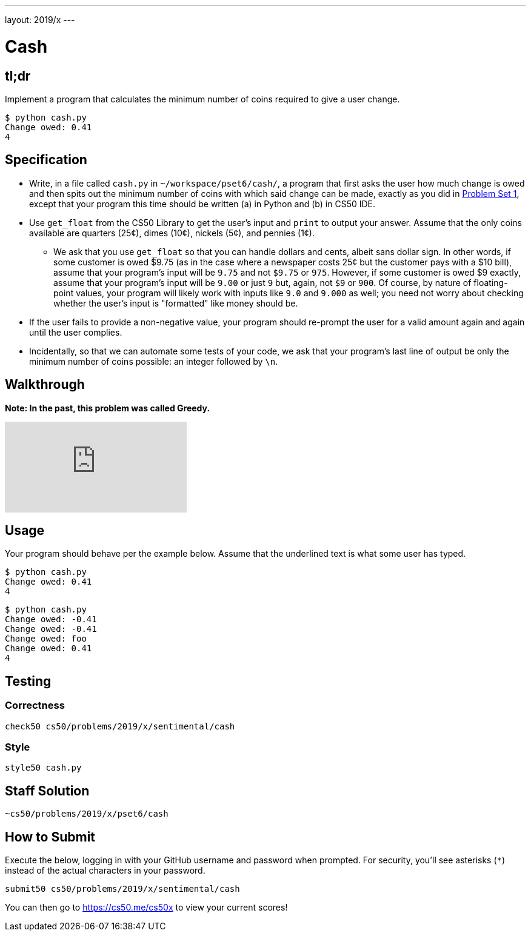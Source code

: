 ---
layout: 2019/x
---

= Cash

== tl;dr

Implement a program that calculates the minimum number of coins required to give a user change.

[source,subs="macros,quotes"]
----
$ [underline]#python cash.py#
Change owed: [underline]#0.41#
4
----

== Specification


* Write, in a file called `cash.py` in `~/workspace/pset6/cash/`, a program that first asks the user how much change is owed and then spits out the minimum number of coins with which said change can be made, exactly as you did in link:https://lab.cs50.io/cs50/labs/2019/x/cash/[Problem Set 1], except that your program this time should be written (a) in Python and (b) in CS50 IDE.
* Use `get_float` from the CS50 Library to get the user's input and `print` to output your answer. Assume that the only coins available are quarters (25¢), dimes (10¢), nickels (5¢), and pennies (1¢).
** We ask that you use `get_float` so that you can handle dollars and cents, albeit sans dollar sign. In other words, if some customer is owed $9.75 (as in the case where a newspaper costs 25¢ but the customer pays with a $10 bill), assume that your program's input will be `9.75` and not `$9.75` or `975`. However, if some customer is owed $9 exactly, assume that your program's input will be `9.00` or just `9` but, again, not `$9` or `900`. Of course, by nature of floating-point values, your program will likely work with inputs like `9.0` and `9.000` as well; you need not worry about checking whether the user's input is "formatted" like money should be.
* If the user fails to provide a non-negative value, your program should re-prompt the user for a valid amount again and again until the user complies.
* Incidentally, so that we can automate some tests of your code, we ask that your program's last line of output be only the minimum number of coins possible: an integer followed by `\n`.

== Walkthrough

**Note: In the past, this problem was called Greedy.**

video::f3iMmGry05Q[youtube]

== Usage

Your program should behave per the example below. Assume that the underlined text is what some user has typed.

[source,subs=quotes]
----
$ [underline]#python cash.py#
Change owed: [underline]#0.41#
4
----

[source,subs=quotes]
----
$ [underline]#python cash.py#
Change owed: [underline]#-0.41#
Change owed: [underline]#-0.41#
Change owed: [underline]#foo#
Change owed: [underline]#0.41#
4
----

== Testing

=== Correctness

[source]
----
check50 cs50/problems/2019/x/sentimental/cash
----

=== Style

[source]
----
style50 cash.py
----

== Staff Solution

[source]
----
~cs50/problems/2019/x/pset6/cash
----

== How to Submit

Execute the below, logging in with your GitHub username and password when prompted. For security, you'll see asterisks (`*`) instead of the actual characters in your password.

```
submit50 cs50/problems/2019/x/sentimental/cash
```

You can then go to link:https://cs50.me/cs50x[https://cs50.me/cs50x] to view your current scores!

